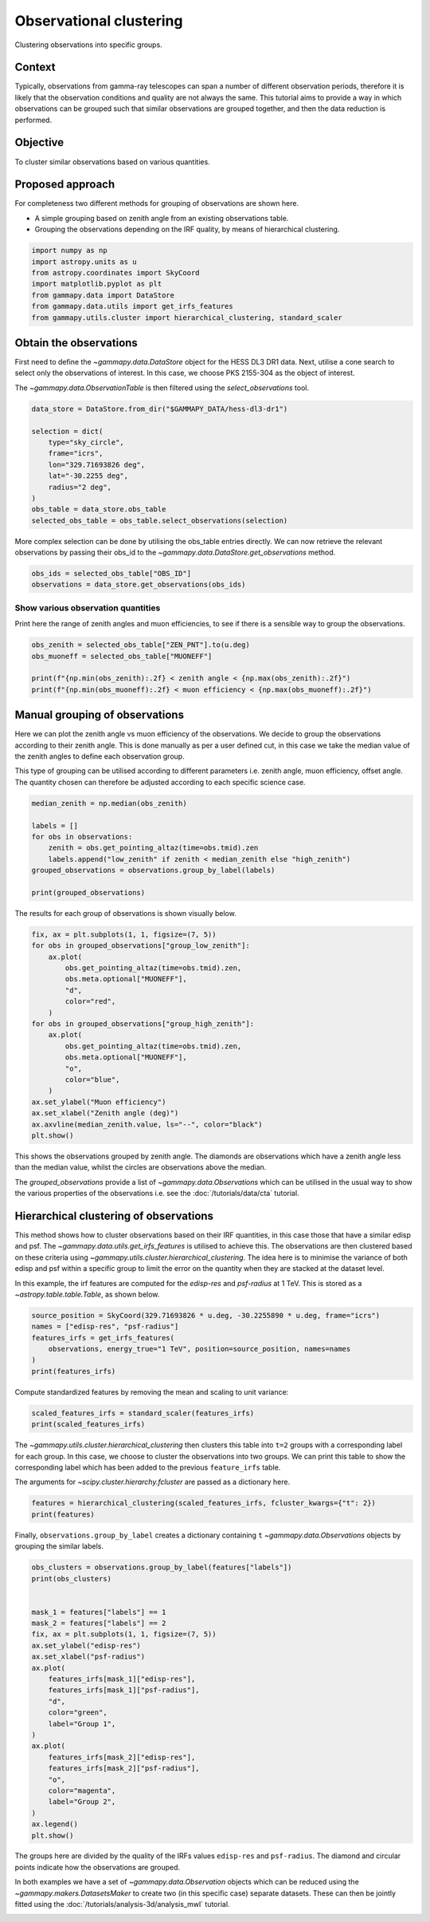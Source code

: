 
.. DO NOT EDIT.
.. THIS FILE WAS AUTOMATICALLY GENERATED BY SPHINX-GALLERY.
.. TO MAKE CHANGES, EDIT THE SOURCE PYTHON FILE:
.. "tutorials/api/observation_clustering.py"
.. LINE NUMBERS ARE GIVEN BELOW.

.. only:: html

    .. note::
        :class: sphx-glr-download-link-note

        :ref:`Go to the end <sphx_glr_download_tutorials_api_observation_clustering.py>`
        to download the full example code. or to run this example in your browser via Binder

.. rst-class:: sphx-glr-example-title

.. _sphx_glr_tutorials_api_observation_clustering.py:


Observational clustering
========================

Clustering observations into specific groups.


Context
-------

Typically, observations from gamma-ray telescopes can span a number of
different observation periods, therefore it is likely that the observation
conditions and quality are not always the same. This tutorial aims to provide
a way in which observations can be grouped such that similar observations are grouped
together, and then the data reduction is performed.


Objective
---------

To cluster similar observations based on various quantities.

Proposed approach
-----------------

For completeness two different methods for grouping of observations are shown here.

- A simple grouping based on zenith angle from an existing observations table.

- Grouping the observations depending on the IRF quality, by means of hierarchical clustering.

.. GENERATED FROM PYTHON SOURCE LINES 33-42

.. code-block:: Python


    import numpy as np
    import astropy.units as u
    from astropy.coordinates import SkyCoord
    import matplotlib.pyplot as plt
    from gammapy.data import DataStore
    from gammapy.data.utils import get_irfs_features
    from gammapy.utils.cluster import hierarchical_clustering, standard_scaler








.. GENERATED FROM PYTHON SOURCE LINES 43-52

Obtain the observations
-----------------------

First need to define the `~gammapy.data.DataStore` object for the HESS DL3 DR1
data. Next, utilise a cone search to select only the observations of interest.
In this case, we choose PKS 2155-304 as the object of interest.

The `~gammapy.data.ObservationTable` is then filtered using the `select_observations` tool.


.. GENERATED FROM PYTHON SOURCE LINES 52-66

.. code-block:: Python


    data_store = DataStore.from_dir("$GAMMAPY_DATA/hess-dl3-dr1")

    selection = dict(
        type="sky_circle",
        frame="icrs",
        lon="329.71693826 deg",
        lat="-30.2255 deg",
        radius="2 deg",
    )
    obs_table = data_store.obs_table
    selected_obs_table = obs_table.select_observations(selection)









.. GENERATED FROM PYTHON SOURCE LINES 67-71

More complex selection can be done by utilising the obs_table entries directly.
We can now retrieve the relevant observations by passing their obs_id to the
`~gammapy.data.DataStore.get_observations` method.


.. GENERATED FROM PYTHON SOURCE LINES 71-76

.. code-block:: Python


    obs_ids = selected_obs_table["OBS_ID"]
    observations = data_store.get_observations(obs_ids)









.. GENERATED FROM PYTHON SOURCE LINES 77-83

Show various observation quantities
~~~~~~~~~~~~~~~~~~~~~~~~~~~~~~~~~~~

Print here the range of zenith angles and muon efficiencies, to see
if there is a sensible way to group the observations.


.. GENERATED FROM PYTHON SOURCE LINES 83-91

.. code-block:: Python


    obs_zenith = selected_obs_table["ZEN_PNT"].to(u.deg)
    obs_muoneff = selected_obs_table["MUONEFF"]

    print(f"{np.min(obs_zenith):.2f} < zenith angle < {np.max(obs_zenith):.2f}")
    print(f"{np.min(obs_muoneff):.2f} < muon efficiency < {np.max(obs_muoneff):.2f}")






.. rst-class:: sphx-glr-script-out

 .. code-block:: none

    7.23 deg < zenith angle < 50.42 deg
    0.97 < muon efficiency < 1.03




.. GENERATED FROM PYTHON SOURCE LINES 92-104

Manual grouping of observations
-------------------------------

Here we can plot the zenith angle vs muon efficiency of the observations.
We decide to group the observations according to their zenith angle.
This is done manually as per a user defined cut, in this case we take the
median value of the zenith angles to define each observation group.

This type of grouping can be utilised according to different parameters i.e.
zenith angle, muon efficiency, offset angle. The quantity chosen can therefore
be adjusted according to each specific science case.


.. GENERATED FROM PYTHON SOURCE LINES 104-115

.. code-block:: Python


    median_zenith = np.median(obs_zenith)

    labels = []
    for obs in observations:
        zenith = obs.get_pointing_altaz(time=obs.tmid).zen
        labels.append("low_zenith" if zenith < median_zenith else "high_zenith")
    grouped_observations = observations.group_by_label(labels)

    print(grouped_observations)





.. rst-class:: sphx-glr-script-out

 .. code-block:: none

    {'group_high_zenith': <gammapy.data.observations.Observations object at 0x7635508710d0>, 'group_low_zenith': <gammapy.data.observations.Observations object at 0x763544efdad0>}




.. GENERATED FROM PYTHON SOURCE LINES 116-118

The results for each group of observations is shown visually below.


.. GENERATED FROM PYTHON SOURCE LINES 119-141

.. code-block:: Python


    fix, ax = plt.subplots(1, 1, figsize=(7, 5))
    for obs in grouped_observations["group_low_zenith"]:
        ax.plot(
            obs.get_pointing_altaz(time=obs.tmid).zen,
            obs.meta.optional["MUONEFF"],
            "d",
            color="red",
        )
    for obs in grouped_observations["group_high_zenith"]:
        ax.plot(
            obs.get_pointing_altaz(time=obs.tmid).zen,
            obs.meta.optional["MUONEFF"],
            "o",
            color="blue",
        )
    ax.set_ylabel("Muon efficiency")
    ax.set_xlabel("Zenith angle (deg)")
    ax.axvline(median_zenith.value, ls="--", color="black")
    plt.show()





.. image-sg:: /tutorials/api/images/sphx_glr_observation_clustering_001.png
   :alt: observation clustering
   :srcset: /tutorials/api/images/sphx_glr_observation_clustering_001.png
   :class: sphx-glr-single-img





.. GENERATED FROM PYTHON SOURCE LINES 142-150

This shows the observations grouped by zenith angle. The diamonds
are observations which have a zenith angle less than the median value,
whilst the circles are observations above the median.

The `grouped_observations` provide a list of `~gammapy.data.Observations`
which can be utilised in the usual way to show the various properties
of the observations i.e. see the :doc:`/tutorials/data/cta` tutorial.


.. GENERATED FROM PYTHON SOURCE LINES 153-167

Hierarchical clustering of observations
---------------------------------------

This method shows how to cluster observations based on their IRF quantities,
in this case those that have a similar edisp and psf. The
`~gammapy.data.utils.get_irfs_features` is utilised to achieve this. The
observations are then clustered based on these criteria using
`~gammapy.utils.cluster.hierarchical_clustering`. The idea here is to minimise
the variance of both edisp and psf within a specific group to limit the error
on the quantity when they are stacked at the dataset level.

In this example, the irf features are computed for the `edisp-res` and
`psf-radius` at 1 TeV. This is stored as a `~astropy.table.table.Table`, as shown below.


.. GENERATED FROM PYTHON SOURCE LINES 167-175

.. code-block:: Python


    source_position = SkyCoord(329.71693826 * u.deg, -30.2255890 * u.deg, frame="icrs")
    names = ["edisp-res", "psf-radius"]
    features_irfs = get_irfs_features(
        observations, energy_true="1 TeV", position=source_position, names=names
    )
    print(features_irfs)





.. rst-class:: sphx-glr-script-out

 .. code-block:: none

         edisp-res      obs_id      psf-radius    
                                       deg        
    ------------------- ------ -------------------
    0.36834038301420274  33787 0.14149953611195087
      0.339835555384604  33788 0.11553325504064559
     0.3237948931463171  33789 0.10262943822890519
    0.30535345877453707  33790 0.09426693227142095
    0.28755283551095173  33791 0.08894569035619496
    0.27409496735322464  33792 0.08447355125099419
    0.26665050077722524  33793  0.0811551760882139
    0.26272868097919794  33794 0.07943648658692837
     0.2639554729438709  33795  0.0799109224230051
    0.26887783978974283  33796 0.08191603310406206
     0.2777074437073429  33797  0.0855013383552432
    0.29355238360800506  33798  0.0897868126630783
    0.31186857659616535  33799 0.09623312838375568
    0.33164865722698683  33800 0.10470702368766069
     0.3503706026275275  33801 0.12276676166802643
     0.3011061699260256  47802 0.09740295372903346
     0.2861432787940619  47803 0.08880368117243051
    0.27057337686547633  47804 0.08388624433428049
    0.29882214027996945  47827 0.09610314778983592
    0.28385358839966657  47828 0.08795162606984375
      0.268663733018811  47829 0.08328557573258877




.. GENERATED FROM PYTHON SOURCE LINES 176-179

Compute standardized features by removing the mean and scaling to unit
variance:


.. GENERATED FROM PYTHON SOURCE LINES 179-184

.. code-block:: Python


    scaled_features_irfs = standard_scaler(features_irfs)
    print(scaled_features_irfs)






.. rst-class:: sphx-glr-script-out

 .. code-block:: none

         edisp-res       obs_id       psf-radius     
    -------------------- ------ ---------------------
      2.3885947175689592  33787     3.053212009682775
      1.4351637481047363  33788     1.363472509034498
      0.8986348363207728  33789    0.5237647004325865
      0.2818047723094509  33790 -0.020420144596410953
     -0.3135914081482271  33791  -0.36669663417038234
     -0.7637308880733709  33792   -0.6577182894355391
      -1.012733796525585  33793    -0.873659477745188
     -1.1439110308062257  33794    -0.985502122122975
      -1.102877228833871  33795   -0.9546285068162436
     -0.9382336444241555  33796   -0.8241471833009617
     -0.6429005895278312  33797    -0.590835686434463
    -0.11291820875721864  33798   -0.3119611261122878
     0.49972277488662115  33799   0.10752883769757363
      1.1613279491744304  33800    0.6589622747787678
      1.7875405607868806  33801    1.8341884287660133
      0.1397412321592923  47802    0.1836544903987521
    -0.36073833513766157  47803   -0.3759377929871826
     -0.8815212313941426  47804   -0.6959369197218669
     0.06334488877417636  47827   0.09907043184188653
     -0.4373240195300975  47828   -0.4313847458879893
     -0.9453950989269149  47829   -0.7350250533013533




.. GENERATED FROM PYTHON SOURCE LINES 185-194

The `~gammapy.utils.cluster.hierarchical_clustering` then clusters
this table into ``t=2`` groups with a corresponding label for each group.
In this case, we choose to cluster the observations into two groups.
We can print this table to show the corresponding label which has been
added to the previous ``feature_irfs`` table.

The arguments for `~scipy.cluster.hierarchy.fcluster` are passed as
a dictionary here.


.. GENERATED FROM PYTHON SOURCE LINES 194-198

.. code-block:: Python


    features = hierarchical_clustering(scaled_features_irfs, fcluster_kwargs={"t": 2})
    print(features)





.. rst-class:: sphx-glr-script-out

 .. code-block:: none

         edisp-res       obs_id       psf-radius      labels
    -------------------- ------ --------------------- ------
      2.3885947175689592  33787     3.053212009682775      1
      1.4351637481047363  33788     1.363472509034498      1
      0.8986348363207728  33789    0.5237647004325865      1
      0.2818047723094509  33790 -0.020420144596410953      2
     -0.3135914081482271  33791  -0.36669663417038234      2
     -0.7637308880733709  33792   -0.6577182894355391      2
      -1.012733796525585  33793    -0.873659477745188      2
     -1.1439110308062257  33794    -0.985502122122975      2
      -1.102877228833871  33795   -0.9546285068162436      2
     -0.9382336444241555  33796   -0.8241471833009617      2
     -0.6429005895278312  33797    -0.590835686434463      2
    -0.11291820875721864  33798   -0.3119611261122878      2
     0.49972277488662115  33799   0.10752883769757363      2
      1.1613279491744304  33800    0.6589622747787678      1
      1.7875405607868806  33801    1.8341884287660133      1
      0.1397412321592923  47802    0.1836544903987521      2
    -0.36073833513766157  47803   -0.3759377929871826      2
     -0.8815212313941426  47804   -0.6959369197218669      2
     0.06334488877417636  47827   0.09907043184188653      2
     -0.4373240195300975  47828   -0.4313847458879893      2
     -0.9453950989269149  47829   -0.7350250533013533      2




.. GENERATED FROM PYTHON SOURCE LINES 199-202

Finally, ``observations.group_by_label`` creates a dictionary containing ``t``
`~gammapy.data.Observations` objects by grouping the similar labels.


.. GENERATED FROM PYTHON SOURCE LINES 202-230

.. code-block:: Python


    obs_clusters = observations.group_by_label(features["labels"])
    print(obs_clusters)


    mask_1 = features["labels"] == 1
    mask_2 = features["labels"] == 2
    fix, ax = plt.subplots(1, 1, figsize=(7, 5))
    ax.set_ylabel("edisp-res")
    ax.set_xlabel("psf-radius")
    ax.plot(
        features_irfs[mask_1]["edisp-res"],
        features_irfs[mask_1]["psf-radius"],
        "d",
        color="green",
        label="Group 1",
    )
    ax.plot(
        features_irfs[mask_2]["edisp-res"],
        features_irfs[mask_2]["psf-radius"],
        "o",
        color="magenta",
        label="Group 2",
    )
    ax.legend()
    plt.show()





.. image-sg:: /tutorials/api/images/sphx_glr_observation_clustering_002.png
   :alt: observation clustering
   :srcset: /tutorials/api/images/sphx_glr_observation_clustering_002.png
   :class: sphx-glr-single-img


.. rst-class:: sphx-glr-script-out

 .. code-block:: none

    {'group_1': <gammapy.data.observations.Observations object at 0x76355c04a350>, 'group_2': <gammapy.data.observations.Observations object at 0x76355c049f90>}




.. GENERATED FROM PYTHON SOURCE LINES 231-241

The groups here are divided by the quality of the IRFs values ``edisp-res``
and ``psf-radius``. The diamond and circular points indicate how the observations
are grouped.


In both examples we have a set of `~gammapy.data.Observation` objects which
can be reduced using the `~gammapy.makers.DatasetsMaker` to create two (in this
specific case) separate datasets. These can then be jointly fitted using the
:doc:`/tutorials/analysis-3d/analysis_mwl` tutorial.



.. _sphx_glr_download_tutorials_api_observation_clustering.py:

.. only:: html

  .. container:: sphx-glr-footer sphx-glr-footer-example

    .. container:: binder-badge

      .. image:: images/binder_badge_logo.svg
        :target: https://mybinder.org/v2/gh/gammapy/gammapy-webpage/main?urlpath=lab/tree/notebooks/dev/tutorials/api/observation_clustering.ipynb
        :alt: Launch binder
        :width: 150 px

    .. container:: sphx-glr-download sphx-glr-download-jupyter

      :download:`Download Jupyter notebook: observation_clustering.ipynb <observation_clustering.ipynb>`

    .. container:: sphx-glr-download sphx-glr-download-python

      :download:`Download Python source code: observation_clustering.py <observation_clustering.py>`

    .. container:: sphx-glr-download sphx-glr-download-zip

      :download:`Download zipped: observation_clustering.zip <observation_clustering.zip>`


.. only:: html

 .. rst-class:: sphx-glr-signature

    `Gallery generated by Sphinx-Gallery <https://sphinx-gallery.github.io>`_
